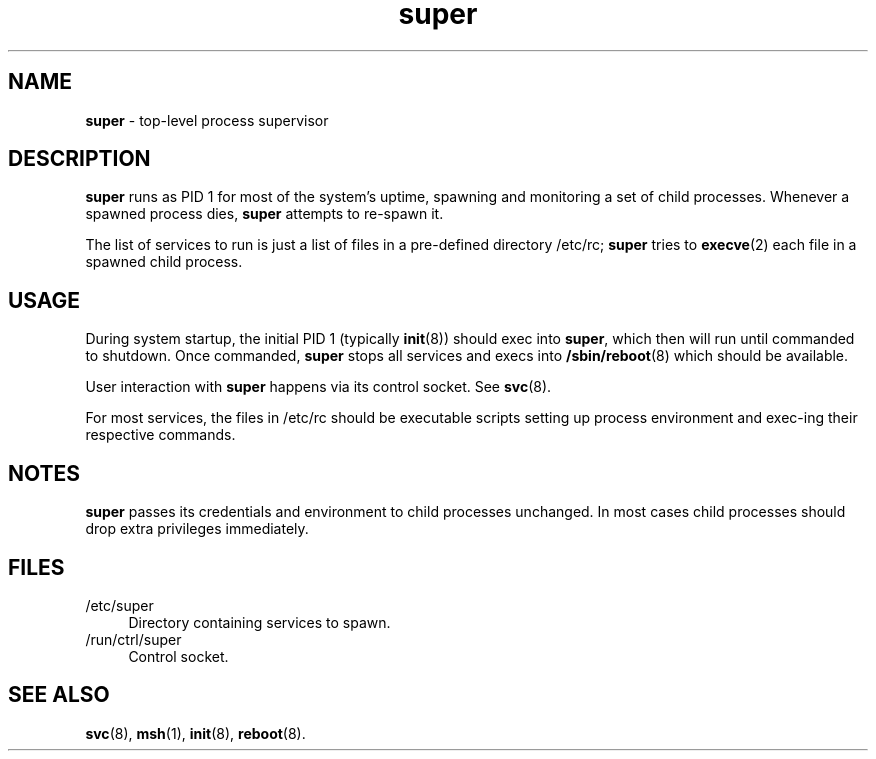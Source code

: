 .TH super 8
'''
.SH NAME
\fBsuper\fR \- top-level process supervisor
'''
.SH DESCRIPTION
\fBsuper\fR runs as PID 1 for most of the system's uptime, spawning
and monitoring a set of child processes. Whenever a spawned process
dies, \fBsuper\fR attempts to re-spawn it.
.P
The list of services to run is just a list of files in a pre-defined
directory /etc/rc; \fBsuper\fR tries to \fBexecve\fR(2) each file in
a spawned child process.
'''
.SH USAGE
During system startup, the initial PID 1 (typically \fBinit\fR(8))
should exec into \fBsuper\fR, which then will run until commanded to
shutdown. Once commanded, \fBsuper\fR stops all services and execs into
\fB/sbin/reboot\fR(8) which should be available.
.P
User interaction with \fBsuper\fR happens via its control socket.
See \fBsvc\fR(8).
.P
For most services, the files in /etc/rc should be executable scripts
setting up process environment and exec-ing their respective commands.
'''
.SH NOTES
\fBsuper\fR passes its credentials and environment to child processes
unchanged. In most cases child processes should drop extra privileges
immediately.
'''
.SH FILES
.IP "/etc/super" 4
Directory containing services to spawn.
.IP "/run/ctrl/super" 4
Control socket.
'''
.SH SEE ALSO
\fBsvc\fR(8), \fBmsh\fR(1), \fBinit\fR(8), \fBreboot\fR(8).
